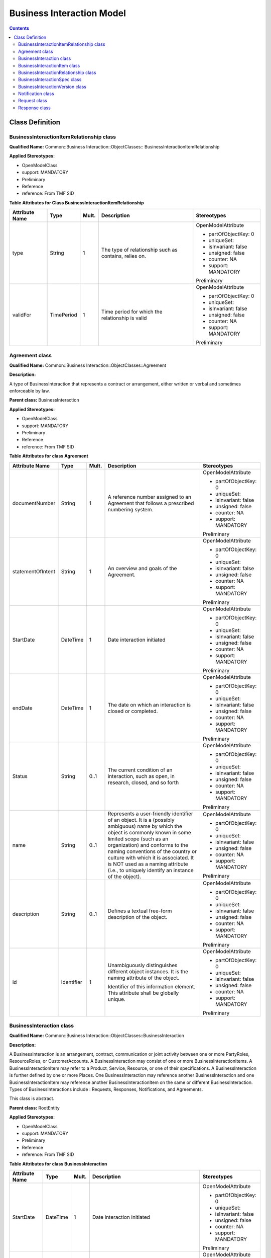 .. Copyright 2019
.. This file is licensed under the CREATIVE COMMONS ATTRIBUTION 4.0 INTERNATIONAL LICENSE
.. Full license text at https://creativecommons.org/licenses/by/4.0/legalcode

Business Interaction Model
==========================

.. contents::
   :depth: 3
..

Class Definition
----------------

BusinessInteractionItemRelationship class
^^^^^^^^^^^^^^^^^^^^^^^^^^^^^^^^^^^^^^^^^

**Qualified Name:** Common::Business Interaction::ObjectClasses:: BusinessInteractionItemRelationship

**Applied Stereotypes:**

-  OpenModelClass

-  support: MANDATORY

-  Preliminary

-  Reference

-  reference: From TMF SID

**Table** **Attributes for Class BusinessInteractionItemRelationship**

================== ========== ========= ===================================================== =====================
**Attribute Name** **Type**   **Mult.** **Description**                                       **Stereotypes**
================== ========== ========= ===================================================== =====================
type               String     1         The type of relationship such as contains, relies on. OpenModelAttribute
                                                                                             
                                                                                              -  partOfObjectKey: 0
                                                                                             
                                                                                              -  uniqueSet:
                                                                                             
                                                                                              -  isInvariant: false
                                                                                             
                                                                                              -  unsigned: false
                                                                                             
                                                                                              -  counter: NA
                                                                                             
                                                                                              -  support: MANDATORY
                                                                                             
                                                                                              Preliminary
validFor           TimePeriod 1         Time period for which the relationship is valid       OpenModelAttribute
                                                                                             
                                                                                              -  partOfObjectKey: 0
                                                                                             
                                                                                              -  uniqueSet:
                                                                                             
                                                                                              -  isInvariant: false
                                                                                             
                                                                                              -  unsigned: false
                                                                                             
                                                                                              -  counter: NA
                                                                                             
                                                                                              -  support: MANDATORY
                                                                                             
                                                                                              Preliminary
================== ========== ========= ===================================================== =====================

Agreement class
^^^^^^^^^^^^^^^

**Qualified Name:** Common::Business Interaction::ObjectClasses::Agreement

**Description:**

A type of BusinessInteraction that represents a contract or arrangement, either written or verbal and sometimes enforceable by law.

**Parent class:** BusinessInteraction

**Applied Stereotypes:**

-  OpenModelClass

-  support: MANDATORY

-  Preliminary

-  Reference

-  reference: From TMF SID

**Table** **Attributes for class Agreement**

================== ========== ========= ====================================================================================================================================================================================================================================================================================================================================================================== =====================
**Attribute Name** **Type**   **Mult.** **Description**                                                                                                                                                                                                                                                                                                                                                        **Stereotypes**
================== ========== ========= ====================================================================================================================================================================================================================================================================================================================================================================== =====================
documentNumber     String     1         A reference number assigned to an Agreement that follows a prescribed numbering system.                                                                                                                                                                                                                                                                                OpenModelAttribute
                                                                                                                                                                                                                                                                                                                                                                                                              
                                                                                                                                                                                                                                                                                                                                                                                                               -  partOfObjectKey: 0
                                                                                                                                                                                                                                                                                                                                                                                                              
                                                                                                                                                                                                                                                                                                                                                                                                               -  uniqueSet:
                                                                                                                                                                                                                                                                                                                                                                                                              
                                                                                                                                                                                                                                                                                                                                                                                                               -  isInvariant: false
                                                                                                                                                                                                                                                                                                                                                                                                              
                                                                                                                                                                                                                                                                                                                                                                                                               -  unsigned: false
                                                                                                                                                                                                                                                                                                                                                                                                              
                                                                                                                                                                                                                                                                                                                                                                                                               -  counter: NA
                                                                                                                                                                                                                                                                                                                                                                                                              
                                                                                                                                                                                                                                                                                                                                                                                                               -  support: MANDATORY
                                                                                                                                                                                                                                                                                                                                                                                                              
                                                                                                                                                                                                                                                                                                                                                                                                               Preliminary
statementOfIntent  String     1         An overview and goals of the Agreement.                                                                                                                                                                                                                                                                                                                                OpenModelAttribute
                                                                                                                                                                                                                                                                                                                                                                                                              
                                                                                                                                                                                                                                                                                                                                                                                                               -  partOfObjectKey: 0
                                                                                                                                                                                                                                                                                                                                                                                                              
                                                                                                                                                                                                                                                                                                                                                                                                               -  uniqueSet:
                                                                                                                                                                                                                                                                                                                                                                                                              
                                                                                                                                                                                                                                                                                                                                                                                                               -  isInvariant: false
                                                                                                                                                                                                                                                                                                                                                                                                              
                                                                                                                                                                                                                                                                                                                                                                                                               -  unsigned: false
                                                                                                                                                                                                                                                                                                                                                                                                              
                                                                                                                                                                                                                                                                                                                                                                                                               -  counter: NA
                                                                                                                                                                                                                                                                                                                                                                                                              
                                                                                                                                                                                                                                                                                                                                                                                                               -  support: MANDATORY
                                                                                                                                                                                                                                                                                                                                                                                                              
                                                                                                                                                                                                                                                                                                                                                                                                               Preliminary
StartDate          DateTime   1         Date interaction initiated                                                                                                                                                                                                                                                                                                                                             OpenModelAttribute
                                                                                                                                                                                                                                                                                                                                                                                                              
                                                                                                                                                                                                                                                                                                                                                                                                               -  partOfObjectKey: 0
                                                                                                                                                                                                                                                                                                                                                                                                              
                                                                                                                                                                                                                                                                                                                                                                                                               -  uniqueSet:
                                                                                                                                                                                                                                                                                                                                                                                                              
                                                                                                                                                                                                                                                                                                                                                                                                               -  isInvariant: false
                                                                                                                                                                                                                                                                                                                                                                                                              
                                                                                                                                                                                                                                                                                                                                                                                                               -  unsigned: false
                                                                                                                                                                                                                                                                                                                                                                                                              
                                                                                                                                                                                                                                                                                                                                                                                                               -  counter: NA
                                                                                                                                                                                                                                                                                                                                                                                                              
                                                                                                                                                                                                                                                                                                                                                                                                               -  support: MANDATORY
                                                                                                                                                                                                                                                                                                                                                                                                              
                                                                                                                                                                                                                                                                                                                                                                                                               Preliminary
endDate            DateTime   1         The date on which an interaction is closed or completed.                                                                                                                                                                                                                                                                                                               OpenModelAttribute
                                                                                                                                                                                                                                                                                                                                                                                                              
                                                                                                                                                                                                                                                                                                                                                                                                               -  partOfObjectKey: 0
                                                                                                                                                                                                                                                                                                                                                                                                              
                                                                                                                                                                                                                                                                                                                                                                                                               -  uniqueSet:
                                                                                                                                                                                                                                                                                                                                                                                                              
                                                                                                                                                                                                                                                                                                                                                                                                               -  isInvariant: false
                                                                                                                                                                                                                                                                                                                                                                                                              
                                                                                                                                                                                                                                                                                                                                                                                                               -  unsigned: false
                                                                                                                                                                                                                                                                                                                                                                                                              
                                                                                                                                                                                                                                                                                                                                                                                                               -  counter: NA
                                                                                                                                                                                                                                                                                                                                                                                                              
                                                                                                                                                                                                                                                                                                                                                                                                               -  support: MANDATORY
                                                                                                                                                                                                                                                                                                                                                                                                              
                                                                                                                                                                                                                                                                                                                                                                                                               Preliminary
Status             String     0..1      The current condition of an interaction, such as open, in research, closed, and so forth                                                                                                                                                                                                                                                                               OpenModelAttribute
                                                                                                                                                                                                                                                                                                                                                                                                              
                                                                                                                                                                                                                                                                                                                                                                                                               -  partOfObjectKey: 0
                                                                                                                                                                                                                                                                                                                                                                                                              
                                                                                                                                                                                                                                                                                                                                                                                                               -  uniqueSet:
                                                                                                                                                                                                                                                                                                                                                                                                              
                                                                                                                                                                                                                                                                                                                                                                                                               -  isInvariant: false
                                                                                                                                                                                                                                                                                                                                                                                                              
                                                                                                                                                                                                                                                                                                                                                                                                               -  unsigned: false
                                                                                                                                                                                                                                                                                                                                                                                                              
                                                                                                                                                                                                                                                                                                                                                                                                               -  counter: NA
                                                                                                                                                                                                                                                                                                                                                                                                              
                                                                                                                                                                                                                                                                                                                                                                                                               -  support: MANDATORY
                                                                                                                                                                                                                                                                                                                                                                                                              
                                                                                                                                                                                                                                                                                                                                                                                                               Preliminary
name               String     0..1      Represents a user-friendly identifier of an object. It is a (possibly ambiguous) name by which the object is commonly known in some limited scope (such as an organization) and conforms to the naming conventions of the country or culture with which it is associated. It is NOT used as a naming attribute (i.e., to uniquely identify an instance of the object). OpenModelAttribute
                                                                                                                                                                                                                                                                                                                                                                                                              
                                                                                                                                                                                                                                                                                                                                                                                                               -  partOfObjectKey: 0
                                                                                                                                                                                                                                                                                                                                                                                                              
                                                                                                                                                                                                                                                                                                                                                                                                               -  uniqueSet:
                                                                                                                                                                                                                                                                                                                                                                                                              
                                                                                                                                                                                                                                                                                                                                                                                                               -  isInvariant: false
                                                                                                                                                                                                                                                                                                                                                                                                              
                                                                                                                                                                                                                                                                                                                                                                                                               -  unsigned: false
                                                                                                                                                                                                                                                                                                                                                                                                              
                                                                                                                                                                                                                                                                                                                                                                                                               -  counter: NA
                                                                                                                                                                                                                                                                                                                                                                                                              
                                                                                                                                                                                                                                                                                                                                                                                                               -  support: MANDATORY
                                                                                                                                                                                                                                                                                                                                                                                                              
                                                                                                                                                                                                                                                                                                                                                                                                               Preliminary
description        String     0..1      Defines a textual free-form description of the object.                                                                                                                                                                                                                                                                                                                 OpenModelAttribute
                                                                                                                                                                                                                                                                                                                                                                                                              
                                                                                                                                                                                                                                                                                                                                                                                                               -  partOfObjectKey: 0
                                                                                                                                                                                                                                                                                                                                                                                                              
                                                                                                                                                                                                                                                                                                                                                                                                               -  uniqueSet:
                                                                                                                                                                                                                                                                                                                                                                                                              
                                                                                                                                                                                                                                                                                                                                                                                                               -  isInvariant: false
                                                                                                                                                                                                                                                                                                                                                                                                              
                                                                                                                                                                                                                                                                                                                                                                                                               -  unsigned: false
                                                                                                                                                                                                                                                                                                                                                                                                              
                                                                                                                                                                                                                                                                                                                                                                                                               -  counter: NA
                                                                                                                                                                                                                                                                                                                                                                                                              
                                                                                                                                                                                                                                                                                                                                                                                                               -  support: MANDATORY
                                                                                                                                                                                                                                                                                                                                                                                                              
                                                                                                                                                                                                                                                                                                                                                                                                               Preliminary
id                 Identifier 1         Unambiguously distinguishes different object instances. It is the naming attribute of the object.                                                                                                                                                                                                                                                                      OpenModelAttribute
                                                                                                                                                                                                                                                                                                                                                                                                              
                                        Identifier of this information element. This attribute shall be globally unique.                                                                                                                                                                                                                                                                                       -  partOfObjectKey: 0
                                                                                                                                                                                                                                                                                                                                                                                                              
                                                                                                                                                                                                                                                                                                                                                                                                               -  uniqueSet:
                                                                                                                                                                                                                                                                                                                                                                                                              
                                                                                                                                                                                                                                                                                                                                                                                                               -  isInvariant: false
                                                                                                                                                                                                                                                                                                                                                                                                              
                                                                                                                                                                                                                                                                                                                                                                                                               -  unsigned: false
                                                                                                                                                                                                                                                                                                                                                                                                              
                                                                                                                                                                                                                                                                                                                                                                                                               -  counter: NA
                                                                                                                                                                                                                                                                                                                                                                                                              
                                                                                                                                                                                                                                                                                                                                                                                                               -  support: MANDATORY
                                                                                                                                                                                                                                                                                                                                                                                                              
                                                                                                                                                                                                                                                                                                                                                                                                               Preliminary
================== ========== ========= ====================================================================================================================================================================================================================================================================================================================================================================== =====================

BusinessInteraction class
^^^^^^^^^^^^^^^^^^^^^^^^^

**Qualified Name:** Common::Business Interaction::ObjectClasses::BusinessInteraction

**Description:**

A BusinessInteraction is an arrangement, contract, communication or joint activity between one or more PartyRoles, ResourceRoles, or CustomerAccounts. A BusinessInteraction may consist of one or more BusinessInteractionItems. A BusinessInteractionItem may refer to a Product, Service, Resource, or one of their specifications. A BusinessInteraction is further defined by one or more Places. One BusinessInteraction may reference another BusinessInteraction and one BusinessInteractionItem may reference another BusinessInteractionItem on the same or different BusinessInteraction. Types of BusinessInteractions include : Requests, Responses, Notifications, and Agreements.

This class is abstract.

**Parent class:** RootEntity

**Applied Stereotypes:**

-  OpenModelClass

-  support: MANDATORY

-  Preliminary

-  Reference

-  reference: From TMF SID

**Table** **Attributes for class BusinessInteraction**

================== ========== ========= ====================================================================================================================================================================================================================================================================================================================================================================== =====================
**Attribute Name** **Type**   **Mult.** **Description**                                                                                                                                                                                                                                                                                                                                                        **Stereotypes**
================== ========== ========= ====================================================================================================================================================================================================================================================================================================================================================================== =====================
StartDate          DateTime   1         Date interaction initiated                                                                                                                                                                                                                                                                                                                                             OpenModelAttribute
                                                                                                                                                                                                                                                                                                                                                                                                              
                                                                                                                                                                                                                                                                                                                                                                                                               -  partOfObjectKey: 0
                                                                                                                                                                                                                                                                                                                                                                                                              
                                                                                                                                                                                                                                                                                                                                                                                                               -  uniqueSet:
                                                                                                                                                                                                                                                                                                                                                                                                              
                                                                                                                                                                                                                                                                                                                                                                                                               -  isInvariant: false
                                                                                                                                                                                                                                                                                                                                                                                                              
                                                                                                                                                                                                                                                                                                                                                                                                               -  unsigned: false
                                                                                                                                                                                                                                                                                                                                                                                                              
                                                                                                                                                                                                                                                                                                                                                                                                               -  counter: NA
                                                                                                                                                                                                                                                                                                                                                                                                              
                                                                                                                                                                                                                                                                                                                                                                                                               -  support: MANDATORY
                                                                                                                                                                                                                                                                                                                                                                                                              
                                                                                                                                                                                                                                                                                                                                                                                                               Preliminary
endDate            DateTime   1         The date on which an interaction is closed or completed.                                                                                                                                                                                                                                                                                                               OpenModelAttribute
                                                                                                                                                                                                                                                                                                                                                                                                              
                                                                                                                                                                                                                                                                                                                                                                                                               -  partOfObjectKey: 0
                                                                                                                                                                                                                                                                                                                                                                                                              
                                                                                                                                                                                                                                                                                                                                                                                                               -  uniqueSet:
                                                                                                                                                                                                                                                                                                                                                                                                              
                                                                                                                                                                                                                                                                                                                                                                                                               -  isInvariant: false
                                                                                                                                                                                                                                                                                                                                                                                                              
                                                                                                                                                                                                                                                                                                                                                                                                               -  unsigned: false
                                                                                                                                                                                                                                                                                                                                                                                                              
                                                                                                                                                                                                                                                                                                                                                                                                               -  counter: NA
                                                                                                                                                                                                                                                                                                                                                                                                              
                                                                                                                                                                                                                                                                                                                                                                                                               -  support: MANDATORY
                                                                                                                                                                                                                                                                                                                                                                                                              
                                                                                                                                                                                                                                                                                                                                                                                                               Preliminary
Status             String     0..1      The current condition of an interaction, such as open, in research, closed, and so forth                                                                                                                                                                                                                                                                               OpenModelAttribute
                                                                                                                                                                                                                                                                                                                                                                                                              
                                                                                                                                                                                                                                                                                                                                                                                                               -  partOfObjectKey: 0
                                                                                                                                                                                                                                                                                                                                                                                                              
                                                                                                                                                                                                                                                                                                                                                                                                               -  uniqueSet:
                                                                                                                                                                                                                                                                                                                                                                                                              
                                                                                                                                                                                                                                                                                                                                                                                                               -  isInvariant: false
                                                                                                                                                                                                                                                                                                                                                                                                              
                                                                                                                                                                                                                                                                                                                                                                                                               -  unsigned: false
                                                                                                                                                                                                                                                                                                                                                                                                              
                                                                                                                                                                                                                                                                                                                                                                                                               -  counter: NA
                                                                                                                                                                                                                                                                                                                                                                                                              
                                                                                                                                                                                                                                                                                                                                                                                                               -  support: MANDATORY
                                                                                                                                                                                                                                                                                                                                                                                                              
                                                                                                                                                                                                                                                                                                                                                                                                               Preliminary
name               String     0..1      Represents a user-friendly identifier of an object. It is a (possibly ambiguous) name by which the object is commonly known in some limited scope (such as an organization) and conforms to the naming conventions of the country or culture with which it is associated. It is NOT used as a naming attribute (i.e., to uniquely identify an instance of the object). OpenModelAttribute
                                                                                                                                                                                                                                                                                                                                                                                                              
                                                                                                                                                                                                                                                                                                                                                                                                               -  partOfObjectKey: 0
                                                                                                                                                                                                                                                                                                                                                                                                              
                                                                                                                                                                                                                                                                                                                                                                                                               -  uniqueSet:
                                                                                                                                                                                                                                                                                                                                                                                                              
                                                                                                                                                                                                                                                                                                                                                                                                               -  isInvariant: false
                                                                                                                                                                                                                                                                                                                                                                                                              
                                                                                                                                                                                                                                                                                                                                                                                                               -  unsigned: false
                                                                                                                                                                                                                                                                                                                                                                                                              
                                                                                                                                                                                                                                                                                                                                                                                                               -  counter: NA
                                                                                                                                                                                                                                                                                                                                                                                                              
                                                                                                                                                                                                                                                                                                                                                                                                               -  support: MANDATORY
                                                                                                                                                                                                                                                                                                                                                                                                              
                                                                                                                                                                                                                                                                                                                                                                                                               Preliminary
description        String     0..1      Defines a textual free-form description of the object.                                                                                                                                                                                                                                                                                                                 OpenModelAttribute
                                                                                                                                                                                                                                                                                                                                                                                                              
                                                                                                                                                                                                                                                                                                                                                                                                               -  partOfObjectKey: 0
                                                                                                                                                                                                                                                                                                                                                                                                              
                                                                                                                                                                                                                                                                                                                                                                                                               -  uniqueSet:
                                                                                                                                                                                                                                                                                                                                                                                                              
                                                                                                                                                                                                                                                                                                                                                                                                               -  isInvariant: false
                                                                                                                                                                                                                                                                                                                                                                                                              
                                                                                                                                                                                                                                                                                                                                                                                                               -  unsigned: false
                                                                                                                                                                                                                                                                                                                                                                                                              
                                                                                                                                                                                                                                                                                                                                                                                                               -  counter: NA
                                                                                                                                                                                                                                                                                                                                                                                                              
                                                                                                                                                                                                                                                                                                                                                                                                               -  support: MANDATORY
                                                                                                                                                                                                                                                                                                                                                                                                              
                                                                                                                                                                                                                                                                                                                                                                                                               Preliminary
id                 Identifier 1         Unambiguously distinguishes different object instances. It is the naming attribute of the object.                                                                                                                                                                                                                                                                      OpenModelAttribute
                                                                                                                                                                                                                                                                                                                                                                                                              
                                        Identifier of this information element. This attribute shall be globally unique.                                                                                                                                                                                                                                                                                       -  partOfObjectKey: 0
                                                                                                                                                                                                                                                                                                                                                                                                              
                                                                                                                                                                                                                                                                                                                                                                                                               -  uniqueSet:
                                                                                                                                                                                                                                                                                                                                                                                                              
                                                                                                                                                                                                                                                                                                                                                                                                               -  isInvariant: false
                                                                                                                                                                                                                                                                                                                                                                                                              
                                                                                                                                                                                                                                                                                                                                                                                                               -  unsigned: false
                                                                                                                                                                                                                                                                                                                                                                                                              
                                                                                                                                                                                                                                                                                                                                                                                                               -  counter: NA
                                                                                                                                                                                                                                                                                                                                                                                                              
                                                                                                                                                                                                                                                                                                                                                                                                               -  support: MANDATORY
                                                                                                                                                                                                                                                                                                                                                                                                              
                                                                                                                                                                                                                                                                                                                                                                                                               Preliminary
================== ========== ========= ====================================================================================================================================================================================================================================================================================================================================================================== =====================

BusinessInteractionItem class
^^^^^^^^^^^^^^^^^^^^^^^^^^^^^

**Qualified Name:** Common::Business Interaction::ObjectClasses::BusinessInteractionItem

**Description:**

The purpose for the BusinessInteraction expressed in terms of a ProductSpecification, ProductOffering, ServiceSpecification or ResourceSpecification or may refer to a Product, Service, or Resource.

This class is abstract.

**Applied Stereotypes:**

-  OpenModelClass

-  support: MANDATORY

-  Preliminary

-  Reference

-  reference: From TMF SID

**Table** **Attributes for class BusinessInteractionItem**

================== ======== ========= ======================================================================= =====================
**Attribute Name** **Type** **Mult.** **Description**                                                         **Stereotypes**
================== ======== ========= ======================================================================= =====================
quantity           Integer  1         Quantity of an interaction item involved in an interaction.             OpenModelAttribute
                                                                                                             
                                                                                                              -  partOfObjectKey: 0
                                                                                                             
                                                                                                              -  uniqueSet:
                                                                                                             
                                                                                                              -  isInvariant: false
                                                                                                             
                                                                                                              -  unsigned: false
                                                                                                             
                                                                                                              -  counter: NA
                                                                                                             
                                                                                                              -  support: MANDATORY
                                                                                                             
                                                                                                              Preliminary
action             String   1         The action to take for an InteractionItem, such as add, change, remove. OpenModelAttribute
                                                                                                             
                                                                                                              -  partOfObjectKey: 0
                                                                                                             
                                                                                                              -  uniqueSet:
                                                                                                             
                                                                                                              -  isInvariant: false
                                                                                                             
                                                                                                              -  unsigned: false
                                                                                                             
                                                                                                              -  counter: NA
                                                                                                             
                                                                                                              -  support: MANDATORY
                                                                                                             
                                                                                                              Preliminary
================== ======== ========= ======================================================================= =====================

BusinessInteractionRelationship class
^^^^^^^^^^^^^^^^^^^^^^^^^^^^^^^^^^^^^

**Qualified Name:** Common::Business Interaction::ObjectClasses::BusinessInteractionRelationship

**Description:**

An association between two Interactions. For example, a Notification sent to customers affected by a problem contained on a Trouble Report; a response to a request, an agreement and the interactions that led up to the agreement.

**Applied Stereotypes:**

-  OpenModelClass

-  support: MANDATORY

-  Preliminary

-  Reference

-  reference: From TMF SID

**Table** **Attributes for class BusinessInteractionRelationship**

================== ========== ========= =============================================================================== =====================
**Attribute Name** **Type**   **Mult.** **Description**                                                                 **Stereotypes**
================== ========== ========= =============================================================================== =====================
type               String     1         A categorization of the relationship, such as bulk, parent/child, and so forth. OpenModelAttribute
                                                                                                                       
                                                                                                                        -  partOfObjectKey: 0
                                                                                                                       
                                                                                                                        -  uniqueSet:
                                                                                                                       
                                                                                                                        -  isInvariant: false
                                                                                                                       
                                                                                                                        -  unsigned: false
                                                                                                                       
                                                                                                                        -  counter: NA
                                                                                                                       
                                                                                                                        -  support: MANDATORY
                                                                                                                       
                                                                                                                        Preliminary
validFor           TimePeriod 1         Time period for which the relationship is valid                                 OpenModelAttribute
                                                                                                                       
                                                                                                                        -  partOfObjectKey: 0
                                                                                                                       
                                                                                                                        -  uniqueSet:
                                                                                                                       
                                                                                                                        -  isInvariant: false
                                                                                                                       
                                                                                                                        -  unsigned: false
                                                                                                                       
                                                                                                                        -  counter: NA
                                                                                                                       
                                                                                                                        -  support: MANDATORY
                                                                                                                       
                                                                                                                        Preliminary
================== ========== ========= =============================================================================== =====================

BusinessInteractionSpec class
^^^^^^^^^^^^^^^^^^^^^^^^^^^^^

**Qualified Name:** Common::Business Interaction::ObjectClasses::BusinessInteractionSpec

**Description:**

The invariant characteristics (attributes in the business view, and methods, constraints, relationships, and behavior in the system view) and behavior of a BusinessInteraction. This is done by optionally defining a set of BusinessInteractionSpecItems, each of which aggregates one or more other types of Specifications. This helps to ensure that different BusinessInteractions have the same basic characteristics and behavior by deriving them from the same BusinessInteractionSpec.

**Applied Stereotypes:**

-  OpenModelClass

-  support: MANDATORY

-  Preliminary

-  Reference

-  reference: From TMF SID

BusinessInteractionVersion class
^^^^^^^^^^^^^^^^^^^^^^^^^^^^^^^^

**Qualified Name:** Common::Business Interaction::ObjectClasses::BusinessInteractionVersion

**Description:**

Version of the business interaction.

**Applied Stereotypes:**

-  OpenModelClass

-  support: MANDATORY

-  Preliminary

-  Reference

-  reference: From TMF SID

Notification class
^^^^^^^^^^^^^^^^^^

**Qualified Name:** Common::Business Interaction::ObjectClasses::Notification

**Description:**

A communication that informs about something that has or will happen. A Notification is typically one-sided, in that no Response is expected. A Notification can be created as the result of a Request; for example, a Trouble Report may result in Notifications being sent to affected Parties. A Notification is a type of Business Interaction.

This class is abstract.

**Parent class:** BusinessInteraction

**Applied Stereotypes:**

-  OpenModelClass

-  support: MANDATORY

-  Preliminary

-  Reference

-  reference: From the TMF SID

Request class
^^^^^^^^^^^^^

**Qualified Name:** Common::Business Interaction::ObjectClasses::Request

**Description:**

The act of asking that something be done that typically involves a Response. Request is a type of Business Interaction.

This class is abstract.

**Parent class:** BusinessInteraction

**Applied Stereotypes:**

-  OpenModelClass

-  support: MANDATORY

-  Preliminary

-  Reference

-  reference: From the TMF SID

Response class
^^^^^^^^^^^^^^

**Qualified Name:** Common::Business Interaction::ObjectClasses::Response

**Description:**

A reply to a Request

This class is abstract.

**Parent class:** BusinessInteraction

**Applied Stereotypes:**

-  OpenModelClass

-  support: MANDATORY

-  Preliminary

-  Reference

-  reference: From the TMF SID
